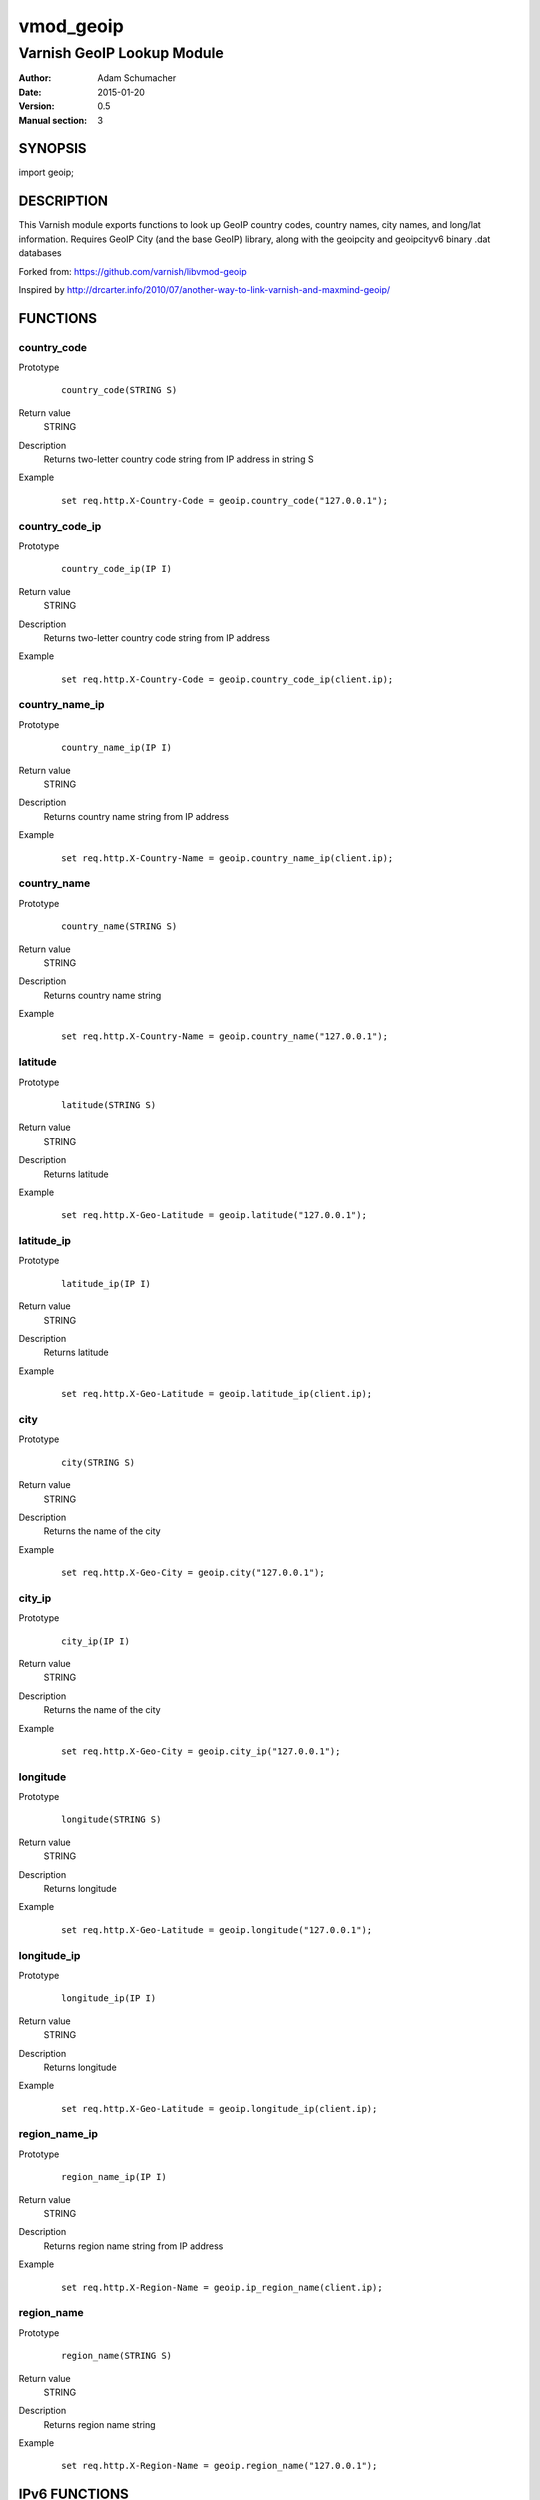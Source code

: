==========
vmod_geoip
==========

---------------------------
Varnish GeoIP Lookup Module
---------------------------

:Author: Adam Schumacher
:Date: 2015-01-20
:Version: 0.5
:Manual section: 3

SYNOPSIS
========

import geoip;

DESCRIPTION
===========

This Varnish module exports functions to look up GeoIP country codes, country names, city names, and long/lat information.
Requires GeoIP City (and the base GeoIP) library, along with the geoipcity and geoipcityv6 binary .dat databases

Forked from: https://github.com/varnish/libvmod-geoip

Inspired by http://drcarter.info/2010/07/another-way-to-link-varnish-and-maxmind-geoip/


FUNCTIONS
=========

country_code
------------

Prototype
        ::

                country_code(STRING S)
Return value
	STRING
Description
	Returns two-letter country code string from IP address in string S
Example
        ::

                set req.http.X-Country-Code = geoip.country_code("127.0.0.1");

country_code_ip 
---------------

Prototype
        ::

                country_code_ip(IP I)
Return value
	STRING
Description
	Returns two-letter country code string from IP address
Example
        ::

                set req.http.X-Country-Code = geoip.country_code_ip(client.ip);


country_name_ip
---------------

Prototype
        ::

                country_name_ip(IP I)
Return value
	STRING
Description
	Returns country name string from IP address
Example
        ::

                set req.http.X-Country-Name = geoip.country_name_ip(client.ip);

country_name
------------

Prototype
        ::

                country_name(STRING S)
Return value
	STRING
Description
	Returns country name string
Example
        ::

                set req.http.X-Country-Name = geoip.country_name("127.0.0.1");


latitude
--------

Prototype
	::

	    latitude(STRING S)
Return value
	STRING
Description
	Returns latitude
Example
	::
	    
	    set req.http.X-Geo-Latitude = geoip.latitude("127.0.0.1");

latitude_ip
-----------

Prototype
	::
	    
	    latitude_ip(IP I)
Return value
	STRING
Description
	Returns latitude
Example
	::

	    set req.http.X-Geo-Latitude = geoip.latitude_ip(client.ip);

city
----

Prototype
	::

	    city(STRING S)
Return value
	STRING
Description
	Returns the name of the city
Example
	::

	    set req.http.X-Geo-City = geoip.city("127.0.0.1");

city_ip
----

Prototype
        ::

            city_ip(IP I)
Return value
        STRING
Description
        Returns the name of the city
Example
        ::

            set req.http.X-Geo-City = geoip.city_ip("127.0.0.1");


longitude
--------

Prototype
        ::

            longitude(STRING S)
Return value
        STRING
Description
        Returns longitude 
Example
        ::
            
            set req.http.X-Geo-Latitude = geoip.longitude("127.0.0.1");

longitude_ip
-----------

Prototype
        ::
            
            longitude_ip(IP I)
Return value
        STRING
Description
        Returns longitude
Example
        ::

            set req.http.X-Geo-Latitude = geoip.longitude_ip(client.ip);



region_name_ip 
---------

Prototype
        ::

                region_name_ip(IP I)
Return value
	STRING
Description
	Returns region name string from IP address
Example
        ::

                set req.http.X-Region-Name = geoip.ip_region_name(client.ip);

region_name 
-----------

Prototype
        ::

                region_name(STRING S)
Return value
	STRING
Description
	Returns region name string
Example
        ::

                set req.http.X-Region-Name = geoip.region_name("127.0.0.1");

IPv6 FUNCTIONS
==============

These functions work identically to their ipv4 counterparts, except they take an ipv6 address as an argument and search the v6 database (if configured and available at compile-time)

* country_code_v6
* country_code_v6_ip
* country_name_v6
* country_name_v6_ip
* city_v6
* city_v6_ip
* latitude_v6
* latitude_v6_ip
* longitude_v6
* longitude_v6_ip
* region_name_v6
* region_name_v6_ip


INSTALLATION
============

The source tree is based on autotools to configure the building, and
does also have the necessary bits in place to do functional unit tests
using the varnishtest tool.

Install the GeoIP and GeoIPCity library headers
Ensure that there is a .dat for the city data, and ipv6 data if you want to support that

To check out the current development source::

 git clone git://github.com/zeroschism/libvmod-geoip.git
 cd libvmod-geoip; ./autogen.sh

Usage::

 ./configure --with-ipv6 --with-varnishsrc=/usr/ports/www/varnish/work/varnish-3.0.5 --with-vmod-dir=/usr/local/lib/varnish/vmods

`with-ipv6` Build IPv6 support to make the _v6 functions available.  An ipv6 dat file must exist in addition to the ipv4 one.

`with-varnishsrc` is the directory of the Varnish source tree against which to compile your vmod. 

`with-vmod-dir` Optionally you can also set the vmod install directory (defaults to the pkg-config discovered directory from your
Varnish installation).

Make targets:

* make - builds the vmod
* make install - installs your vmod in `VMODDIR`
* make check - runs the unit tests in ``src/tests/*.vtc``

In your VCL you could then use this vmod along the following lines::
        
        import geoip;

        sub vcl_req {
                # This sets req.http.X-Country-Code to the country code
                # associated with the client IP address
                set req.http.X-Country-Code = geoip.country_code_ip(client.ip);
        }

HISTORY
=======

2011-09-26 -- Original version by Hauke Lampe
2014-12-23 -- Refinements to utilize the expanded data available in GeoIPCity and access ipv6 from GeoIPCityv6 by Adam Schumacher
2015-01-16 -- Updates to the install files and documentation by Adam Schumacher
2015-01-20 -- Refine how the dat files are loaded and simplify install options

COPYRIGHT
=========

The code is licensed to you under following MIT-style License:

Permission is hereby granted, free of charge, to any person obtaining a copy
of this software and associated documentation files (the "Software"), to deal
in the Software without restriction, including without limitation the rights
to use, copy, modify, merge, publish, distribute, sublicense, and/or sell
copies of the Software, and to permit persons to whom the Software is
furnished to do so, subject to the following conditions:

The above copyright notice and this permission notice shall be included in
all copies or substantial portions of the Software.

THE SOFTWARE IS PROVIDED "AS IS", WITHOUT WARRANTY OF ANY KIND, EXPRESS OR
IMPLIED, INCLUDING BUT NOT LIMITED TO THE WARRANTIES OF MERCHANTABILITY,
FITNESS FOR A PARTICULAR PURPOSE AND NONINFRINGEMENT. IN NO EVENT SHALL THE
AUTHORS OR COPYRIGHT HOLDERS BE LIABLE FOR ANY CLAIM, DAMAGES OR OTHER
LIABILITY, WHETHER IN AN ACTION OF CONTRACT, TORT OR OTHERWISE, ARISING FROM,
OUT OF OR IN CONNECTION WITH THE SOFTWARE OR THE USE OR OTHER DEALINGS IN
THE SOFTWARE.TODO
